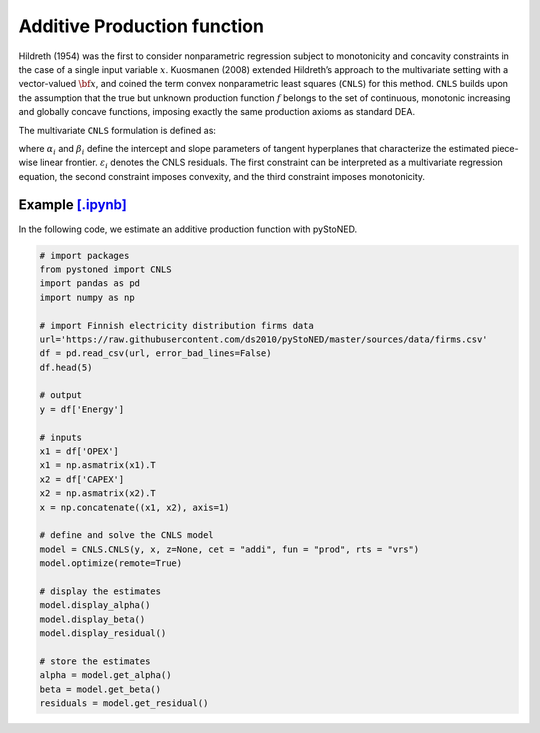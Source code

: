 ============================
Additive Production function
============================

Hildreth (1954) was the first to consider nonparametric regression subject to 
monotonicity and concavity constraints in the case of a single input variable :math:`x`. 
Kuosmanen (2008) extended Hildreth’s approach to the multivariate setting with a 
vector-valued :math:`\bf{x}`, and coined the term convex nonparametric least squares (``CNLS``) for this method.
``CNLS`` builds upon the assumption that the true but unknown production function 
:math:`f` belongs to the set of continuous, monotonic increasing and globally concave functions, 
imposing exactly the same production axioms as standard DEA. 

The multivariate ``CNLS`` formulation is defined as:

.. math::
    :nowrap:
    
    \begin{align*}
      & \underset{\alpha, \beta, \varepsilon} {min} \sum_{i=1}^n\varepsilon_i^2 \\
      & \text{s.t.} \\
      &  y_i = \alpha_i + \beta_i^{'}X_i + \varepsilon_i \quad \forall i \\
      &  \alpha_i + \beta_i^{'}X_i \le \alpha_j + \beta_j^{'}X_i  \quad  \forall i, j\\
      &  \beta_i \ge 0 \quad  \forall i \\
    \end{align*}

where :math:`\alpha_i` and :math:`\beta_i` define the intercept and slope parameters of 
tangent hyperplanes that characterize the estimated piece-wise linear frontier. 
:math:`\varepsilon_i` denotes the CNLS residuals. The first constraint can be interpreted 
as a multivariate regression equation, the second constraint imposes convexity, 
and the third constraint imposes monotonicity.


Example `[.ipynb] <https://colab.research.google.com/github/ds2010/pyStoNED/blob/master/notebooks/CNLS_prod.ipynb>`_
------------------------------------------------------------------------------------------------------------------------------

In the following code, we estimate an additive production function with pyStoNED.

.. code:: python

    # import packages
    from pystoned import CNLS
    import pandas as pd
    import numpy as np
    
    # import Finnish electricity distribution firms data
    url='https://raw.githubusercontent.com/ds2010/pyStoNED/master/sources/data/firms.csv'
    df = pd.read_csv(url, error_bad_lines=False)
    df.head(5)
    
    # output
    y = df['Energy']

    # inputs
    x1 = df['OPEX']
    x1 = np.asmatrix(x1).T
    x2 = df['CAPEX']
    x2 = np.asmatrix(x2).T
    x = np.concatenate((x1, x2), axis=1)

    # define and solve the CNLS model
    model = CNLS.CNLS(y, x, z=None, cet = "addi", fun = "prod", rts = "vrs")
    model.optimize(remote=True)

    # display the estimates
    model.display_alpha()
    model.display_beta()
    model.display_residual()

    # store the estimates
    alpha = model.get_alpha()
    beta = model.get_beta()
    residuals = model.get_residual()


